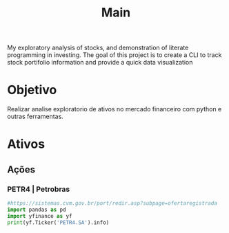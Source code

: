 #+title: Main
My exploratory analysis of stocks, and demonstration of
literate programming in investing.
The goal of this project is to create a CLI to track
stock portifolio information and provide a quick data visualization
* Objetivo
Realizar analise exploratorio de ativos no mercado financeiro com python e outras
ferramentas.
* Ativos
** Ações
*** PETR4 | Petrobras
#+begin_src python :results output
#https://sistemas.cvm.gov.br/port/redir.asp?subpage=ofertaregistrada
import pandas as pd
import yfinance as yf
print(yf.Ticker('PETR4.SA').info)
#+end_src

#+RESULTS:
: {'zip': '20031-912', 'sector': 'Energy', 'fullTimeEmployees': 45532, 'longBusinessSummary': 'Petróleo Brasileiro S.A. - Petrobras explores for, produces, and sells oil and gas in Brazil and internationally. The company operates through Exploration and Production; Refining, Transportation and Marketing; Gas and Power; and Corporate and Other Businesses segments. It engages in prospecting, drilling, refining, processing, trading, and transporting crude oil from producing onshore and offshore oil fields, and shale or other rocks, as well as oil products, natural gas, and other liquid hydrocarbons. The Exploration and Production segment explores, develops, and produces crude oil, natural gas liquids, and natural gas primarily for supplies to the domestic refineries. The Refining, Transportation and Marketing segment engages in the refining, logistics, transport, marketing, and trading of crude oil and oil products; exportation of ethanol; and extraction and processing of shale, as well as holding interests in petrochemical companies. The Gas and Power segment is involved in the logistic and trading of natural gas and electricity; transportation and trading of LNG; generation of electricity through thermoelectric power plants; holding interests in transportation and distribution of natural gas; and fertilizer production and natural gas processing business. The Corporate and Other Businesses segment produces biodiesel and its co-products, and ethanol; and distributes oil products. Petróleo Brasileiro S.A. - Petrobras was incorporated in 1953 and is headquartered in Rio de Janeiro, Brazil.', 'city': 'Rio De Janeiro', 'phone': '55 21 3224 4477', 'state': 'RJ', 'country': 'Brazil', 'companyOfficers': [], 'website': 'https://petrobras.com.br', 'maxAge': 1, 'address1': 'Avenida RepUblica do Chile, 65', 'industry': 'Oil & Gas Integrated', 'address2': 'Centro', 'ebitdaMargins': 0.52679, 'profitMargins': 0.2842, 'grossMargins': 0.50886, 'operatingCashflow': 231119994880, 'revenueGrowth': 0.544, 'operatingMargins': 0.46785, 'ebitda': 299421007872, 'targetLowPrice': 13, 'recommendationKey': 'buy', 'grossProfits': 219637000000, 'freeCashflow': 200201879552, 'targetMedianPrice': 43.25, 'currentPrice': 32.57, 'earningsGrowth': 0.268, 'currentRatio': 1.313, 'returnOnAssets': 0.17079, 'numberOfAnalystOpinions': 10, 'targetMeanPrice': 40.77, 'debtToEquity': 67.975, 'returnOnEquity': 0.41849, 'targetHighPrice': 53, 'totalCash': 100267999232, 'totalDebt': 280637014016, 'totalRevenue': 568385011712, 'totalCashPerShare': 7.687, 'financialCurrency': 'BRL', 'revenuePerShare': 43.574, 'quickRatio': 0.779, 'recommendationMean': 2.4, 'exchange': 'SAO', 'shortName': 'PETROBRAS   PN      N2', 'longName': 'Petróleo Brasileiro S.A. - Petrobras', 'exchangeTimezoneName': 'America/Sao_Paulo', 'exchangeTimezoneShortName': 'BRST', 'isEsgPopulated': False, 'gmtOffSetMilliseconds': '-7200000', 'quoteType': 'EQUITY', 'symbol': 'PETR4.SA', 'messageBoardId': 'finmb_409268', 'market': 'br_market', 'annualHoldingsTurnover': None, 'enterpriseToRevenue': 1.078, 'beta3Year': None, 'enterpriseToEbitda': 2.046, '52WeekChange': 0.21399629, 'morningStarRiskRating': None, 'forwardEps': 10.26, 'revenueQuarterlyGrowth': None, 'sharesOutstanding': 5601970176, 'fundInceptionDate': None, 'annualReportExpenseRatio': None, 'totalAssets': None, 'bookValue': 31.473, 'sharesShort': None, 'sharesPercentSharesOut': None, 'fundFamily': None, 'lastFiscalYearEnd': 1640908800, 'heldPercentInstitutions': 0.33655, 'netIncomeToCommon': 161536999424, 'trailingEps': 12.82, 'lastDividendValue': 6.732003, 'SandP52WeekChange': -0.173293, 'priceToBook': 1.0348552, 'heldPercentInsiders': 0.16073, 'nextFiscalYearEnd': 1703980800, 'yield': None, 'mostRecentQuarter': 1656547200, 'shortRatio': None, 'sharesShortPreviousMonthDate': None, 'floatShares': 8268327853, 'beta': 1.334365, 'enterpriseValue': 612612898816, 'priceHint': 2, 'threeYearAverageReturn': None, 'lastSplitDate': 1209340800, 'lastSplitFactor': '2:1', 'legalType': None, 'lastDividendDate': 1660262400, 'morningStarOverallRating': None, 'earningsQuarterlyGrowth': 0.268, 'priceToSalesTrailing12Months': 0.7910696, 'dateShortInterest': None, 'pegRatio': 0.11, 'ytdReturn': None, 'forwardPE': 3.1744637, 'lastCapGain': None, 'shortPercentOfFloat': None, 'sharesShortPriorMonth': None, 'impliedSharesOutstanding': 0, 'category': None, 'fiveYearAverageReturn': None, 'previousClose': 32.96, 'regularMarketOpen': 32.7, 'twoHundredDayAverage': 31.878, 'trailingAnnualDividendYield': 0.38968447, 'payoutRatio': 0.955, 'volume24Hr': None, 'regularMarketDayHigh': 33.12, 'navPrice': None, 'averageDailyVolume10Day': 110076110, 'regularMarketPreviousClose': 32.96, 'fiftyDayAverage': 32.5036, 'trailingAnnualDividendRate': 12.844, 'open': 32.7, 'toCurrency': None, 'averageVolume10days': 110076110, 'expireDate': None, 'algorithm': None, 'dividendRate': 10.45, 'exDividendDate': 1660262400, 'circulatingSupply': None, 'startDate': None, 'regularMarketDayLow': 31.86, 'currency': 'BRL', 'trailingPE': 2.5405617, 'regularMarketVolume': 128500300, 'lastMarket': None, 'maxSupply': None, 'openInterest': None, 'marketCap': 449632108544, 'volumeAllCurrencies': None, 'strikePrice': None, 'averageVolume': 90579925, 'dayLow': 31.86, 'ask': 32.24, 'askSize': 0, 'volume': 128500300, 'fiftyTwoWeekHigh': 38.39, 'fromCurrency': None, 'fiveYearAvgDividendYield': None, 'fiftyTwoWeekLow': 25.72, 'bid': 32.25, 'tradeable': False, 'dividendYield': 0.317, 'bidSize': 0, 'dayHigh': 33.12, 'coinMarketCapLink': None, 'regularMarketPrice': 32.57, 'preMarketPrice': None, 'logo_url': 'https://logo.clearbit.com/petrobras.com.br'}
